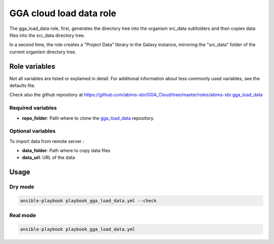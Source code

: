 GGA cloud load data role
========================

The gga_load_data role, first, generates the directory tree into the organism src_data subfolders and then copies data files into the src_data directory tree.

In a second time, the role creates a "Project Data" library in the Galaxy instance, mirroring the "src_data" folder of the current organism directory tree.


Role variables
--------------

Not all variables are listed or explained in detail. For additional information about less commonly used variables, see the defaults file.

Check also the github repository at https://github.com/abims-sbr/GGA_Cloud/tree/master/roles/abims-sbr.gga_load_data


Required variables
^^^^^^^^^^^^^^^^^^

* **repo_folder**: Path where to clone the `gga_load_data <https://gitlab.sb-roscoff.fr/abims/e-infra/gga_load_data>`_ repository.

Optional variables
^^^^^^^^^^^^^^^^^^

To import data from remote server :

* **data_folder**: Path where to copy data files
* **data_url**: URL of the data


Usage
-----

Dry mode
^^^^^^^^

.. code-block:: bash

  ansible-playbook playbook_gga_load_data.yml --check


Real mode
^^^^^^^^^

.. code-block:: bash

  ansible-playbook playbook_gga_load_data.yml